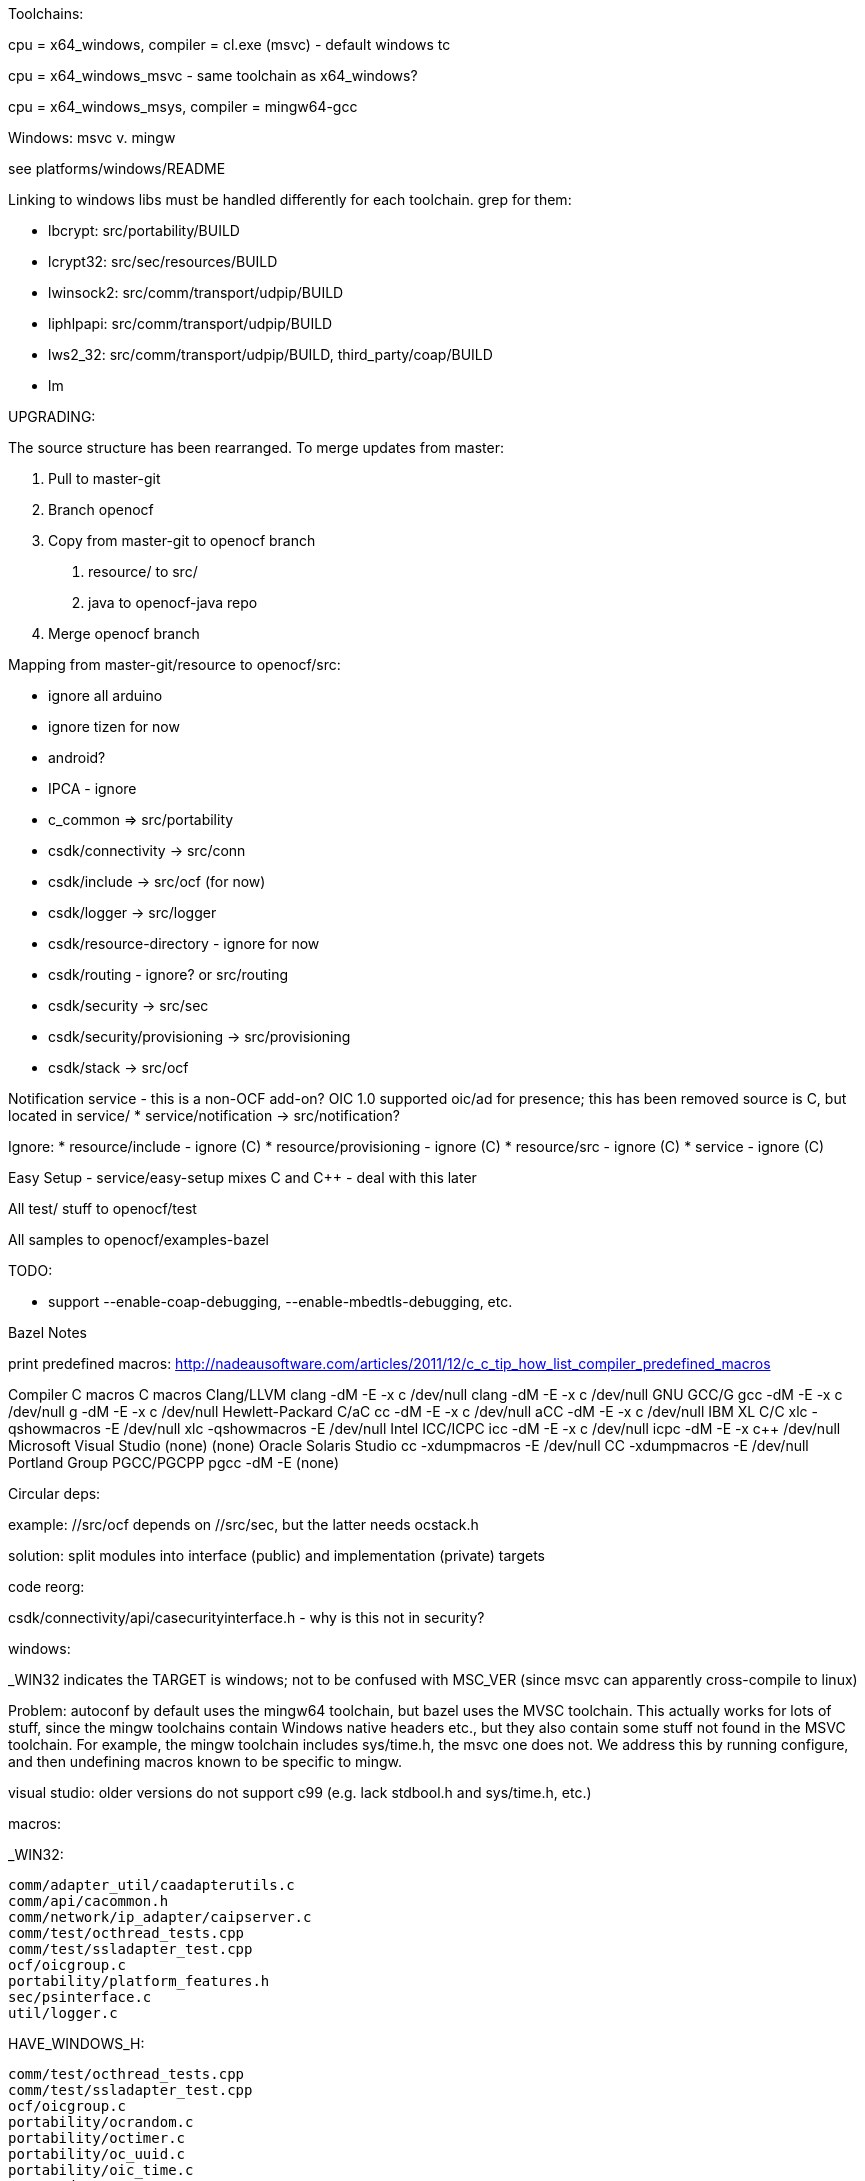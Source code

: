Toolchains:

cpu = x64_windows, compiler = cl.exe (msvc) - default windows tc

cpu = x64_windows_msvc - same toolchain as x64_windows?

cpu = x64_windows_msys, compiler = mingw64-gcc


Windows: msvc v. mingw

see platforms/windows/README

Linking to windows libs must be handled differently for each
 toolchain.  grep for them:

* lbcrypt:  src/portability/BUILD

* lcrypt32: src/sec/resources/BUILD

* lwinsock2: src/comm/transport/udpip/BUILD

* liphlpapi: src/comm/transport/udpip/BUILD

* lws2_32: src/comm/transport/udpip/BUILD, third_party/coap/BUILD

* lm


UPGRADING:

The source structure has been rearranged. To merge updates from master:

1. Pull to master-git

2. Branch openocf

3. Copy from master-git to openocf branch

   a. resource/ to src/
   b. java to openocf-java repo

4. Merge openocf branch

Mapping from master-git/resource to openocf/src:

    * ignore all arduino
    * ignore tizen for now
    * android?
    * IPCA - ignore
    * c_common => src/portability
    * csdk/connectivity -> src/conn
    * csdk/include -> src/ocf (for now)
    * csdk/logger -> src/logger
    * csdk/resource-directory - ignore for now
    * csdk/routing - ignore? or src/routing
    * csdk/security -> src/sec
    * csdk/security/provisioning -> src/provisioning
    * csdk/stack -> src/ocf

Notification service - this is a non-OCF add-on?
    OIC 1.0 supported oic/ad for presence; this has been removed
     source is C, but located in service/
    * service/notification -> src/notification?

Ignore:
    * resource/include - ignore (C++)
    * resource/provisioning - ignore (C++)
    * resource/src - ignore (C++)
    * service - ignore (C++)

Easy Setup - service/easy-setup mixes C and C++ - deal with this later

All test/ stuff to openocf/test

All samples to openocf/examples-bazel

================================================================
TODO:

 * support --enable-coap-debugging, --enable-mbedtls-debugging, etc.

================================================================
Bazel Notes

print predefined macros: http://nadeausoftware.com/articles/2011/12/c_c_tip_how_list_compiler_predefined_macros

Compiler	C macros	C++ macros
Clang/LLVM	clang -dM -E -x c /dev/null	clang++ -dM -E -x c++ /dev/null
GNU GCC/G++     gcc   -dM -E -x c /dev/null	g++     -dM -E -x c++ /dev/null
Hewlett-Packard C/aC++	cc    -dM -E -x c /dev/null	aCC     -dM -E -x c++ /dev/null
IBM XL C/C++	xlc   -qshowmacros -E /dev/null	xlc++   -qshowmacros -E /dev/null
Intel ICC/ICPC	icc   -dM -E -x c /dev/null	icpc    -dM -E -x c++ /dev/null
Microsoft Visual Studio	(none)	(none)
Oracle Solaris Studio	cc    -xdumpmacros -E /dev/null	CC      -xdumpmacros -E /dev/null
Portland Group PGCC/PGCPP	pgcc  -dM -E	(none)


================================================================
Circular deps:

example:  //src/ocf depends on //src/sec, but the latter needs ocstack.h

solution:  split modules into interface (public) and implementation (private) targets


================================================================
code reorg:

csdk/connectivity/api/casecurityinterface.h - why is this not in security?


================================================================
windows:

_WIN32 indicates the TARGET is windows; not to be confused with
MSC_VER (since msvc can apparently cross-compile to linux)

Problem: autoconf by default uses the mingw64 toolchain, but bazel
uses the MVSC toolchain.  This actually works for lots of stuff, since
the mingw toolchains contain Windows native headers etc., but they
also contain some stuff not found in the MSVC toolchain.  For example,
the mingw toolchain includes sys/time.h, the msvc one does not. We
address this by running configure, and then undefining macros known to
be specific to mingw.

visual studio: older versions do not support c99 (e.g. lack stdbool.h
and sys/time.h, etc.)

macros:

_WIN32:

	comm/adapter_util/caadapterutils.c
	comm/api/cacommon.h
	comm/network/ip_adapter/caipserver.c
	comm/test/octhread_tests.cpp
	comm/test/ssladapter_test.cpp
	ocf/oicgroup.c
	portability/platform_features.h
	sec/psinterface.c
	util/logger.c

HAVE_WINDOWS_H:

	comm/test/octhread_tests.cpp
	comm/test/ssladapter_test.cpp
	ocf/oicgroup.c
	portability/ocrandom.c
	portability/octimer.c
	portability/oc_uuid.c
	portability/oic_time.c
	sec/credresource.c
	sec/rolesresource.c
	util/logger.c

HAVE_WINSOCK2_H:

	comm/adapter_util/caadapterutils.c
	comm/api/cacommon.h
	comm/common/cathreadpool_pthreads.c
	comm/network/ip_adapter/caipserver.c
	comm/test/ssladapter_test.cpp
	portability/platform_features.h

WS2TCPIP_H

	comm/adapter_util/caadapterutils.c

================================================================
Autoconf

MSVC:  toolchain is in

 /c/Program\ Files\ \(x86\)/Microsoft\ Visual\ Studio/2017/Community/VC/Tools/MSVC/14.11.25503/


MSYS etc.

Installation: follow the instructions at http://www.msys2.org/.  Use
pacman to install required packages:

       git, curl, zip, unzip, tar, zlib-devel, autotools, autogen

Autoconf cross-compile: $ ./configure --host=x86_64-w64-mingw32

The toolchain is in /mingw64, under dir x86_64-w64-mingw32.  For 32 bit, the toolchaing is in /mingw32

